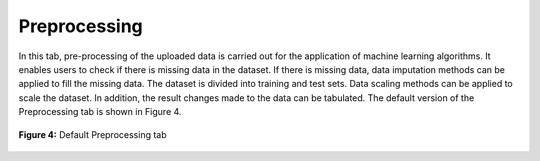 Preprocessing 
=============

In this tab, pre-processing of the uploaded data is carried out for the 
application of machine learning algorithms. It enables users to check if 
there is missing data in the dataset. If there is missing data, data 
imputation methods can be applied to fill the missing data. The dataset is 
divided into training and test sets. Data scaling methods can be applied to 
scale the dataset. In addition, the result changes made to the data can be 
tabulated. The default version of the Preprocessing tab is shown in Figure 4.

.. _fig4:

.. figure:: images/figure_4.png
   :alt: Default Preprocessing tab
   :align: center

   **Figure 4:** Default Preprocessing tab